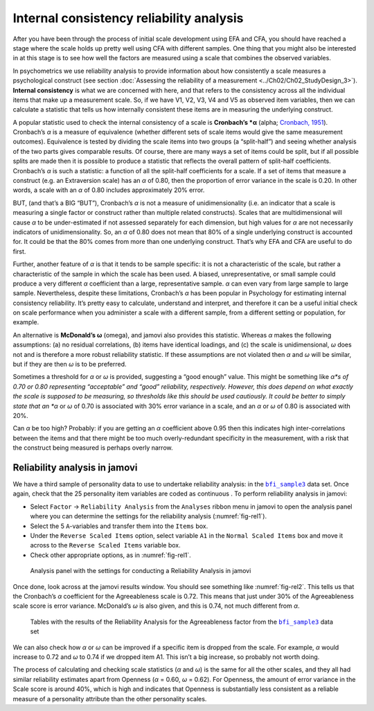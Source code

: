 .. sectionauthor:: `Danielle J. Navarro <https://djnavarro.net/>`_ and `David R. Foxcroft <https://www.davidfoxcroft.com/>`_

Internal consistency reliability analysis
-----------------------------------------

After you have been through the process of initial scale development using EFA
and CFA, you should have reached a stage where the scale holds up pretty well
using CFA with different samples. One thing that you might also be interested
in at this stage is to see how well the factors are measured using a scale that
combines the observed variables.

In psychometrics we use reliability analysis to provide information about how
consistently a scale measures a psychological construct (see section
:doc:`Assessing the reliability of a measurement <../Ch02/Ch02_StudyDesign_3>`).
**Internal consistency** is what we are concerned with here, and that refers to
the consistency across all the individual items that make up a measurement
scale. So, if we have V1, V2, V3, V4 and V5 as observed item variables, then we
can calculate a statistic that tells us how internally consistent these items
are in measuring the underlying construct.

A popular statistic used to check the internal consistency of a scale is
**Cronbach’s *α** (alpha; `Cronbach, 1951 <../Other/References.html#cronbach-1951>`__\ ).
Cronbach’s *α* is a measure of equivalence (whether different sets of scale
items would give the same measurement outcomes). Equivalence is tested by
dividing the scale items into two groups (a “split-half”) and seeing whether
analysis of the two parts gives comparable results. Of course, there are many
ways a set of items could be split, but if all possible splits are made then it
is possible to produce a statistic that reflects the overall pattern of
split-half coefficients. Cronbach’s *α* is such a statistic: a function
of all the split-half coefficients for a scale. If a set of items that measure
a construct (e.g. an Extraversion scale) has an *α* of 0.80, then the
proportion of error variance in the scale is 0.20. In other words, a scale with
an *α* of 0.80 includes approximately 20% error.

BUT, (and that’s a BIG “BUT”), Cronbach’s *α* is not a measure of 
unidimensionality (i.e. an indicator that a scale is measuring a single factor
or construct rather than multiple related constructs). Scales that are
multidimensional will cause *α* to be under-estimated if not assessed
separately for each dimension, but high values for *α* are not necessarily
indicators of unidimensionality. So, an *α* of 0.80 does not mean that 80% of a
single underlying construct is accounted for. It could be that the 80% comes
from more than one underlying construct. That’s why EFA and CFA are useful to
do first.

Further, another feature of *α* is that it tends to be sample specific: it is
not a characteristic of the scale, but rather a characteristic of the sample in
which the scale has been used. A biased, unrepresentative, or small sample
could produce a very different *α* coefficient than a large, representative
sample. *α* can even vary from large sample to large sample. Nevertheless,
despite these limitations, Cronbach’s *α* has been popular in Psychology for
estimating internal consistency reliability. It’s pretty easy to calculate,
understand and interpret, and therefore it can be a useful initial check on
scale performance when you administer a scale with a different sample, from a
different setting or population, for example.

An alternative is **McDonald’s ω** (omega), and jamovi also provides this
statistic. Whereas *α* makes the following assumptions: (a) no residual
correlations, (b) items have identical loadings, and (c) the scale is 
unidimensional, *ω* does not and is therefore a more robust reliability
statistic. If these assumptions are not violated then *α* and *ω* will be
similar, but if they are then *ω* is to be preferred.

Sometimes a threshold for *α* or *ω* is provided, suggesting a “good enough”
value. This might be something like *α*s of 0.70 or 0.80 representing
“acceptable” and “good” reliability, respectively. However, this does depend on
what exactly the scale is supposed to be measuring, so thresholds like this
should be used cautiously. It could be better to simply state that an *α* or
*ω* of 0.70 is associated with 30% error variance in a scale, and an *α* or *ω*
of 0.80 is associated with 20%.

Can *α* be too high? Probably: if you are getting an *α* coefficient above 0.95
then this indicates high inter-correlations between the items and that there
might be too much overly-redundant specificity in the measurement, with a risk
that the construct being measured is perhaps overly narrow.

Reliability analysis in jamovi
~~~~~~~~~~~~~~~~~~~~~~~~~~~~~~

We have a third sample of personality data to use to undertake reliability
analysis: in the |bfi_sample3|_ data set. Once again, check that the 25
personality item variables are coded as continuous |continuous|. To perform
reliability analysis in jamovi:

-  Select ``Factor`` → ``Reliability Analysis`` from the ``Analyses`` ribbon
   menu in jamovi to open the analysis panel where you can determine the
   settings for the reliability analysis (:numref:`fig-rel1`).

-  Select the 5 ``A``-variables and transfer them into the ``Items`` box.

-  Under the ``Reverse Scaled Items`` option, select variable ``A1`` in
   the ``Normal Scaled Items`` box and move it across to the ``Reverse
   Scaled Items`` variable box.

-  Check other appropriate options, as in :numref:`fig-rel1`.

.. ----------------------------------------------------------------------------

.. figure:: ../_images/lsj_rel1.*
   :alt: Settings for conducting a Reliability Analysis
   :name: fig-rel1

   Analysis panel with the settings for conducting a Reliability Analysis
   in jamovi
      
.. ----------------------------------------------------------------------------

Once done, look across at the jamovi results window. You should see something
like :numref:`fig-rel2`. This tells us that the Cronbach’s *α* coefficient for
the Agreeableness scale is 0.72. This means that just under 30% of the
Agreeableness scale score is error variance. McDonald’s *ω* is also given, and
this is 0.74, not much different from *α*.

.. ----------------------------------------------------------------------------

.. figure:: ../_images/lsj_rel2.*
   :alt: Results of the Reliability Analysis for Agreeableness
   :name: fig-rel2

   Tables with the results of the Reliability Analysis for the Agreeableness
   factor from the |bfi_sample3|_ data set 
      
.. ----------------------------------------------------------------------------

We can also check how *α* or *ω* can be improved if a specific item is dropped
from the scale. For example, *α* would increase to 0.72 and *ω* to 0.74 if we
dropped item A1. This isn’t a big increase, so probably not worth doing.

The process of calculating and checking scale statistics (*α* and *ω*) is the
same for all the other scales, and they all had similar reliability estimates
apart from Openness (*α* = 0.60, *ω* = 0.62). For Openness, the amount of error
variance in the Scale score is around 40\%, which is high and indicates that
Openness is substantially less consistent as a reliable measure of a
personality attribute than the other personality scales.


.. ----------------------------------------------------------------------------

.. |bfi_sample3|                       replace:: ``bfi_sample3``
.. _bfi_sample3:                       _static/data/bfi_sample3.omv

.. |continuous|                       image:: ../_images/variable-continuous.*
   :width: 16px
